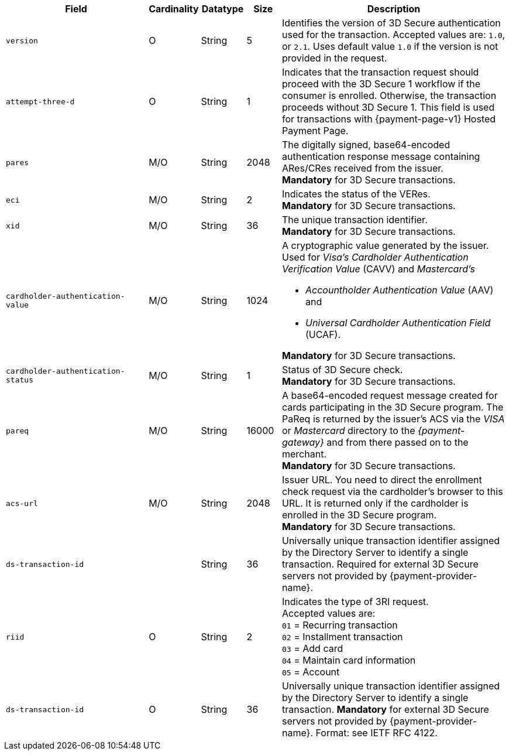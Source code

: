 [cols="30m,6,9,7,48a"]
|===
| Field | Cardinality | Datatype | Size | Description

|version 
|O 
|String 
|5 
a| Identifies the version of 3D Secure authentication used for the transaction. Accepted values are: ``1.0``, or ``2.1``. Uses default value ``1.0`` if the version is not provided in the request.

|attempt-three-d 
|O 
|String 
|1 
|Indicates that the transaction request should proceed with the 3D Secure 1 workflow if the consumer is enrolled. Otherwise, the transaction proceeds without 3D Secure 1. This field is used for transactions with {payment-page-v1} Hosted Payment Page.

|[[CreditCard_Fields_ThreeD_Pares]]
 pares 
 |M/O 
 |String 
 |2048 
 |The digitally signed, base64-encoded authentication response message containing ARes/CRes received from the issuer. +
 *Mandatory* for 3D Secure transactions.

|eci 
|M/O 
|String 
|2 
|Indicates the status of the VERes. +
*Mandatory* for 3D Secure transactions.

|xid 
|M/O 
|String 
|36 
|The unique transaction identifier. +
*Mandatory* for 3D Secure transactions.

|cardholder-authentication-value 
|M/O 
|String 
|1024 
|A cryptographic value generated by the issuer. Used for
 _Visa's_ _Cardholder Authentication Verification Value_ (CAVV) and
_Mastercard's_ 

* _Accountholder Authentication Value_ (AAV) and 
* _Universal Cardholder Authentication Field_ (UCAF). 

//-

*Mandatory* for 3D Secure transactions.

|cardholder-authentication-status 
|M/O 
|String 
|1 
|Status of 3D Secure check. +
*Mandatory* for 3D Secure transactions. 

|pareq 
|M/O 
|String 
|16000 
|A base64-encoded request message created for cards participating in the 3D Secure program. The PaReq is returned by the issuer's ACS via the _VISA_ or _Mastercard_ directory to the _{payment-gateway}_ and from there passed on to the merchant. +
*Mandatory* for 3D Secure transactions.

|acs-url 
|M/O 
|String 
|2048 
|Issuer URL. You need to direct the enrollment check request via the cardholder's browser to this URL. It is returned only if the cardholder is enrolled in the 3D Secure program. +
*Mandatory* for 3D Secure transactions.

|ds-transaction-id 
| 
|String
|36
|Universally unique transaction identifier assigned by the Directory Server to identify a single transaction. Required for external 3D Secure servers not provided by {payment-provider-name}.
//vhauss: Is "ds-transaction-id" a response field?
//KKS: Sort of. I think it is returned by the check-enrollment request. But it's also a request field, as it is used for a request that is called "Check-payer-response".

|riid 
|O 
|String 
|2  
a| Indicates the type of 3RI request. +
Accepted values are: +
``01`` = Recurring transaction +
``02`` = Installment transaction +
``03`` = Add card +
``04`` = Maintain card information +
``05`` = Account

//vhauss: According to line 103 "riid"'s data type should be "Enumeration"!

// 
// |server-transaction-id 
// |O 
// |String 
// |   
// | 
// vhauss: any information about "Size" and "Description" available? Please provide.
//

|ds-transaction-id 
|O 
|String 
|36 
a| Universally unique transaction identifier assigned by the Directory Server to identify a single transaction. *Mandatory* for external 3D Secure servers not provided by {payment-provider-name}. Format: see IETF RFC 4122.
|===